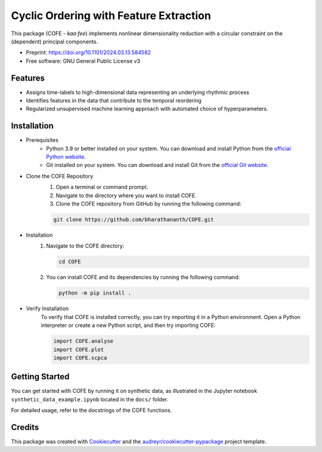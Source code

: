 
=======================================
Cyclic Ordering with Feature Extraction
=======================================
.. image:: images/coffee_stain.png
   :alt: COFE Logo
   :align: right
   :width: 200px

This package (COFE - *kaa·fee*) implements nonlinear dimensionality reduction with a circular constraint on the (dependent) principal components.

* Preprint: https://doi.org/10.1101/2024.03.13.584582
* Free software: GNU General Public License v3

Features
--------

* Assigns time-labels to high-dimensional data representing an underlying rhythmic process
* Identifies features in the data that contribute to the temporal reordering
* Regularized unsupervised machine learning approach with automated choice of hyperparameters.

Installation
------------

* Prerequisites
   - Python 3.9 or better installed on your system. You can download and install Python from the `official Python website <https://www.python.org/downloads/>`_.
   - Git installed on your system. You can download and install Git from the `official Git website <https://git-scm.com/downloads>`_.

* Clone the COFE Repository
   #. Open a terminal or command prompt.
   #. Navigate to the directory where you want to install COFE.
   #. Clone the COFE repository from GitHub by running the following command:

   .. code-block:: bash
   
      git clone https://github.com/bharathananth/COFE.git

* Installation
   #. Navigate to the COFE directory:

      .. code-block:: bash
      
         cd COFE

   #. You can install COFE and its dependencies by running the following command:

      .. code-block:: bash
   
         python -m pip install .

* Verify Installation
   To verify that COFE is installed correctly, you can try importing it in a Python environment. Open a Python interpreter or create a new Python script, and then try importing COFE:

   .. code-block:: python
   
      import COFE.analyse
      import COFE.plot
      import COFE.scpca

Getting Started
-----

You can get started with COFE by running it on synthetic data, as illustrated in the Jupyter notebook 
``synthetic_data_example.ipynb`` located in the ``docs/`` folder.

For detailed usage, refer to the docstrings of the COFE functions.


Credits
-------

This package was created with Cookiecutter_ and the `audreyr/cookiecutter-pypackage`_ project template.

.. _Cookiecutter: https://github.com/audreyr/cookiecutter
.. _`audreyr/cookiecutter-pypackage`: https://github.com/audreyr/cookiecutter-pypackage

